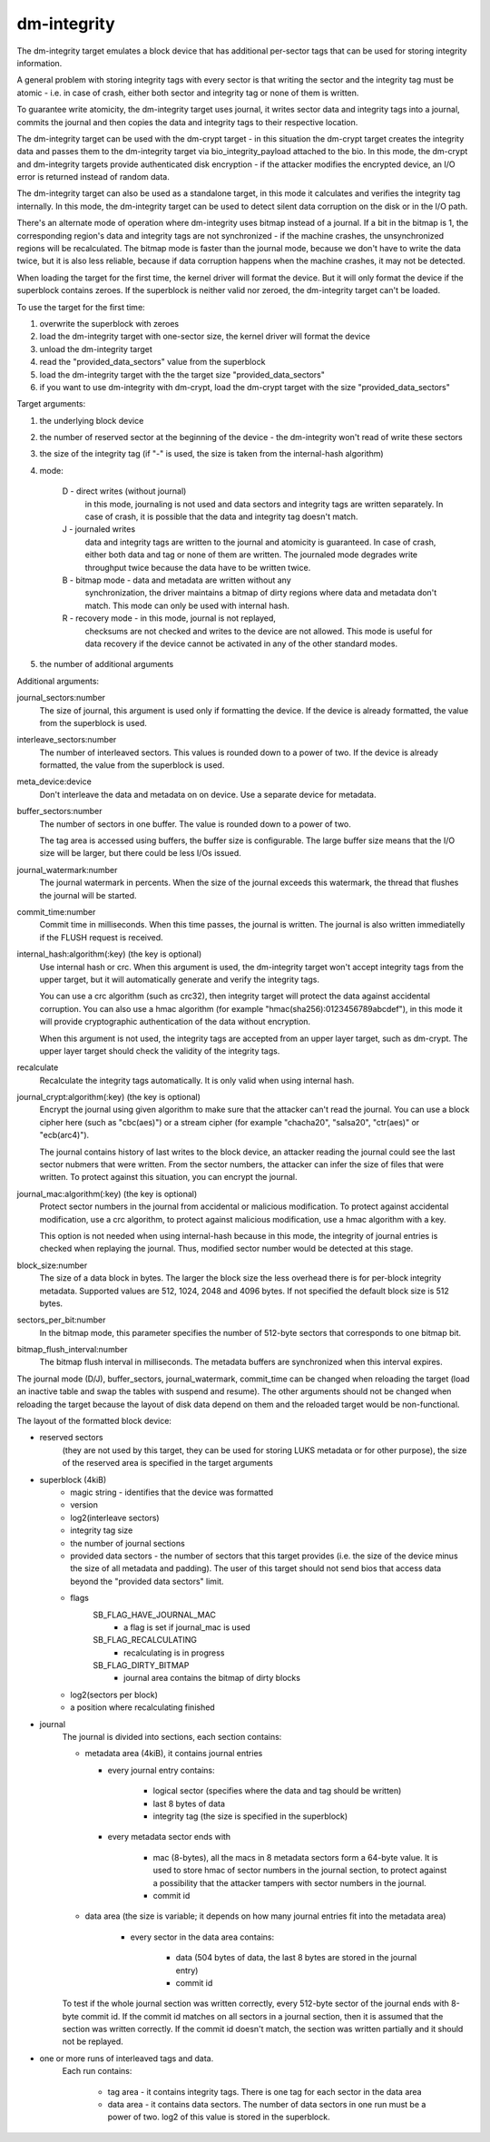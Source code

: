 ============
dm-integrity
============

The dm-integrity target emulates a block device that has additional
per-sector tags that can be used for storing integrity information.

A general problem with storing integrity tags with every sector is that
writing the sector and the integrity tag must be atomic - i.e. in case of
crash, either both sector and integrity tag or none of them is written.

To guarantee write atomicity, the dm-integrity target uses journal, it
writes sector data and integrity tags into a journal, commits the journal
and then copies the data and integrity tags to their respective location.

The dm-integrity target can be used with the dm-crypt target - in this
situation the dm-crypt target creates the integrity data and passes them
to the dm-integrity target via bio_integrity_payload attached to the bio.
In this mode, the dm-crypt and dm-integrity targets provide authenticated
disk encryption - if the attacker modifies the encrypted device, an I/O
error is returned instead of random data.

The dm-integrity target can also be used as a standalone target, in this
mode it calculates and verifies the integrity tag internally. In this
mode, the dm-integrity target can be used to detect silent data
corruption on the disk or in the I/O path.

There's an alternate mode of operation where dm-integrity uses bitmap
instead of a journal. If a bit in the bitmap is 1, the corresponding
region's data and integrity tags are not synchronized - if the machine
crashes, the unsynchronized regions will be recalculated. The bitmap mode
is faster than the journal mode, because we don't have to write the data
twice, but it is also less reliable, because if data corruption happens
when the machine crashes, it may not be detected.

When loading the target for the first time, the kernel driver will format
the device. But it will only format the device if the superblock contains
zeroes. If the superblock is neither valid nor zeroed, the dm-integrity
target can't be loaded.

To use the target for the first time:

1. overwrite the superblock with zeroes
2. load the dm-integrity target with one-sector size, the kernel driver
   will format the device
3. unload the dm-integrity target
4. read the "provided_data_sectors" value from the superblock
5. load the dm-integrity target with the the target size
   "provided_data_sectors"
6. if you want to use dm-integrity with dm-crypt, load the dm-crypt target
   with the size "provided_data_sectors"


Target arguments:

1. the underlying block device

2. the number of reserved sector at the beginning of the device - the
   dm-integrity won't read of write these sectors

3. the size of the integrity tag (if "-" is used, the size is taken from
   the internal-hash algorithm)

4. mode:

	D - direct writes (without journal)
		in this mode, journaling is
		not used and data sectors and integrity tags are written
		separately. In case of crash, it is possible that the data
		and integrity tag doesn't match.
	J - journaled writes
		data and integrity tags are written to the
		journal and atomicity is guaranteed. In case of crash,
		either both data and tag or none of them are written. The
		journaled mode degrades write throughput twice because the
		data have to be written twice.
	B - bitmap mode - data and metadata are written without any
		synchronization, the driver maintains a bitmap of dirty
		regions where data and metadata don't match. This mode can
		only be used with internal hash.
	R - recovery mode - in this mode, journal is not replayed,
		checksums are not checked and writes to the device are not
		allowed. This mode is useful for data recovery if the
		device cannot be activated in any of the other standard
		modes.

5. the number of additional arguments

Additional arguments:

journal_sectors:number
	The size of journal, this argument is used only if formatting the
	device. If the device is already formatted, the value from the
	superblock is used.

interleave_sectors:number
	The number of interleaved sectors. This values is rounded down to
	a power of two. If the device is already formatted, the value from
	the superblock is used.

meta_device:device
	Don't interleave the data and metadata on on device. Use a
	separate device for metadata.

buffer_sectors:number
	The number of sectors in one buffer. The value is rounded down to
	a power of two.

	The tag area is accessed using buffers, the buffer size is
	configurable. The large buffer size means that the I/O size will
	be larger, but there could be less I/Os issued.

journal_watermark:number
	The journal watermark in percents. When the size of the journal
	exceeds this watermark, the thread that flushes the journal will
	be started.

commit_time:number
	Commit time in milliseconds. When this time passes, the journal is
	written. The journal is also written immediatelly if the FLUSH
	request is received.

internal_hash:algorithm(:key)	(the key is optional)
	Use internal hash or crc.
	When this argument is used, the dm-integrity target won't accept
	integrity tags from the upper target, but it will automatically
	generate and verify the integrity tags.

	You can use a crc algorithm (such as crc32), then integrity target
	will protect the data against accidental corruption.
	You can also use a hmac algorithm (for example
	"hmac(sha256):0123456789abcdef"), in this mode it will provide
	cryptographic authentication of the data without encryption.

	When this argument is not used, the integrity tags are accepted
	from an upper layer target, such as dm-crypt. The upper layer
	target should check the validity of the integrity tags.

recalculate
	Recalculate the integrity tags automatically. It is only valid
	when using internal hash.

journal_crypt:algorithm(:key)	(the key is optional)
	Encrypt the journal using given algorithm to make sure that the
	attacker can't read the journal. You can use a block cipher here
	(such as "cbc(aes)") or a stream cipher (for example "chacha20",
	"salsa20", "ctr(aes)" or "ecb(arc4)").

	The journal contains history of last writes to the block device,
	an attacker reading the journal could see the last sector nubmers
	that were written. From the sector numbers, the attacker can infer
	the size of files that were written. To protect against this
	situation, you can encrypt the journal.

journal_mac:algorithm(:key)	(the key is optional)
	Protect sector numbers in the journal from accidental or malicious
	modification. To protect against accidental modification, use a
	crc algorithm, to protect against malicious modification, use a
	hmac algorithm with a key.

	This option is not needed when using internal-hash because in this
	mode, the integrity of journal entries is checked when replaying
	the journal. Thus, modified sector number would be detected at
	this stage.

block_size:number
	The size of a data block in bytes.  The larger the block size the
	less overhead there is for per-block integrity metadata.
	Supported values are 512, 1024, 2048 and 4096 bytes.  If not
	specified the default block size is 512 bytes.

sectors_per_bit:number
	In the bitmap mode, this parameter specifies the number of
	512-byte sectors that corresponds to one bitmap bit.

bitmap_flush_interval:number
	The bitmap flush interval in milliseconds. The metadata buffers
	are synchronized when this interval expires.


The journal mode (D/J), buffer_sectors, journal_watermark, commit_time can
be changed when reloading the target (load an inactive table and swap the
tables with suspend and resume). The other arguments should not be changed
when reloading the target because the layout of disk data depend on them
and the reloaded target would be non-functional.


The layout of the formatted block device:

* reserved sectors
    (they are not used by this target, they can be used for
    storing LUKS metadata or for other purpose), the size of the reserved
    area is specified in the target arguments

* superblock (4kiB)
	* magic string - identifies that the device was formatted
	* version
	* log2(interleave sectors)
	* integrity tag size
	* the number of journal sections
	* provided data sectors - the number of sectors that this target
	  provides (i.e. the size of the device minus the size of all
	  metadata and padding). The user of this target should not send
	  bios that access data beyond the "provided data sectors" limit.
	* flags
	    SB_FLAG_HAVE_JOURNAL_MAC
		- a flag is set if journal_mac is used
	    SB_FLAG_RECALCULATING
		- recalculating is in progress
	    SB_FLAG_DIRTY_BITMAP
		- journal area contains the bitmap of dirty
		  blocks
	* log2(sectors per block)
	* a position where recalculating finished
* journal
	The journal is divided into sections, each section contains:

	* metadata area (4kiB), it contains journal entries

	  - every journal entry contains:

		* logical sector (specifies where the data and tag should
		  be written)
		* last 8 bytes of data
		* integrity tag (the size is specified in the superblock)

	  - every metadata sector ends with

		* mac (8-bytes), all the macs in 8 metadata sectors form a
		  64-byte value. It is used to store hmac of sector
		  numbers in the journal section, to protect against a
		  possibility that the attacker tampers with sector
		  numbers in the journal.
		* commit id

	* data area (the size is variable; it depends on how many journal
	  entries fit into the metadata area)

	    - every sector in the data area contains:

		* data (504 bytes of data, the last 8 bytes are stored in
		  the journal entry)
		* commit id

	To test if the whole journal section was written correctly, every
	512-byte sector of the journal ends with 8-byte commit id. If the
	commit id matches on all sectors in a journal section, then it is
	assumed that the section was written correctly. If the commit id
	doesn't match, the section was written partially and it should not
	be replayed.

* one or more runs of interleaved tags and data.
    Each run contains:

	* tag area - it contains integrity tags. There is one tag for each
	  sector in the data area
	* data area - it contains data sectors. The number of data sectors
	  in one run must be a power of two. log2 of this value is stored
	  in the superblock.

